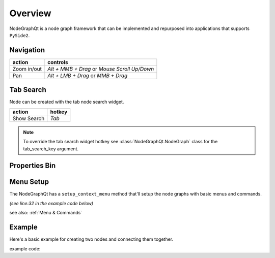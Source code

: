 Overview
********

NodeGraphQt is a node graph framework that can be implemented and repurposed into applications that supports ``PySide2``.

.. image:: _images/overview.png
    :width: 70%

Navigation
==========

+---------------+----------------------------------------------+
| action        | controls                                     |
+===============+==============================================+
| Zoom in/out   | *Alt + MMB + Drag* or *Mouse Scroll Up/Down* |
+---------------+----------------------------------------------+
| Pan           | *Alt + LMB + Drag* or *MMB + Drag*           |
+---------------+----------------------------------------------+

Tab Search
==========

.. image:: _images/node_search.png
    :width: 269px

Node can be created with the tab node search widget.

+-------------+--------+
| action      | hotkey |
+=============+========+
| Show Search | *Tab*  |
+-------------+--------+

.. note::
    To override the tab search widget hotkey see :class:`NodeGraphQt.NodeGraph` class for the tab_search_key argument.


Properties Bin
==============

.. image:: _images/prop_bin.png
    :width: 950px

.. code-block:: python
    :linenos:

    from NodeGraphQt import NodeGraph

    graph = NodeGraph()

    properties_bin = graph.properties_bin()
    properties_bin.show()


Menu Setup
==========

The NodeGraphQt has a ``setup_context_menu`` method that'll setup the node graphs with basic menus and commands.

`(see line:32 in the example code below)`

see also: :ref:`Menu & Commands`


Example
=======

Here's a basic example for creating two nodes and connecting them together.

.. image:: _images/example_result.png
    :width: 60%

example code:

.. code-block:: python
    :linenos:

    import sys
    from PySide2 import QtWidgets

    from NodeGraphQt import NodeGraph, Node, setup_context_menu


    class FooNode(Node):

        # unique node identifier domain.
        __identifier__ = 'com.chantasticvfx'

        # initial default node name.
        NODE_NAME = 'Foo Node'

        def __init__(self):
            super(FooNode, self).__init__()

            # create an input port.
            self.add_input('in')

            # create an output port.
            self.add_output('out')


    if __name__ == '__main__':
        app = QtWidgets.QApplication(sys.argv)

        # create node graph controller.
        graph = NodeGraph()

        # set up default menu and commands.
        setup_context_menu(graph)

        # register the FooNode node class.
        graph.register_node(FooNode)

        # show the node graph widget.
        viewer = graph.viewer()
        viewer.show()

        # create two nodes.
        node_a = graph.create_node('com.chantasticvfx.FooNode', name='node A')
        node_b = graph.create_node('com.chantasticvfx.FooNode', name='node B', pos=(300, 50))

        # connect node_a to node_b
        node_a.set_output(0, node_b.input(2))

        app.exec_()
